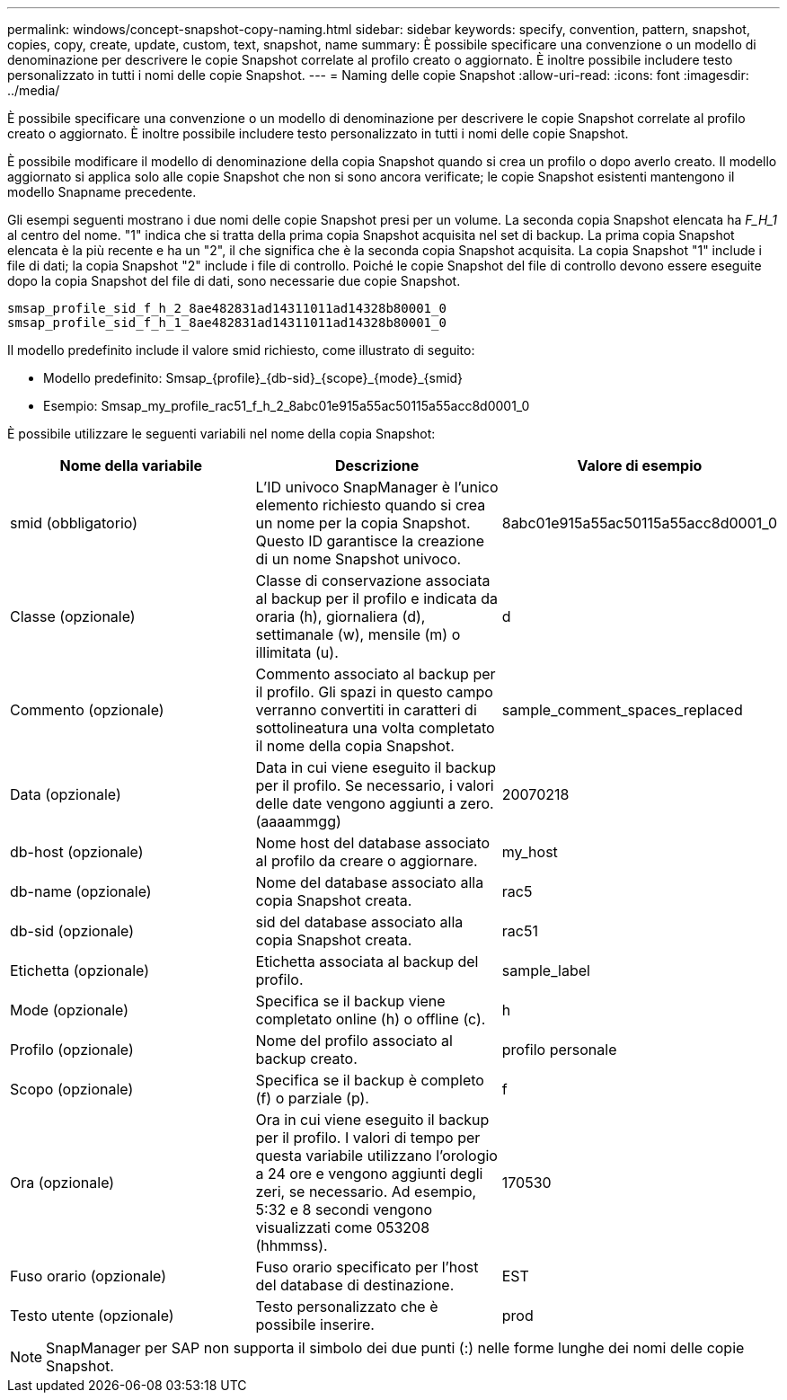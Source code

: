 ---
permalink: windows/concept-snapshot-copy-naming.html 
sidebar: sidebar 
keywords: specify, convention, pattern, snapshot, copies, copy, create, update, custom, text, snapshot, name 
summary: È possibile specificare una convenzione o un modello di denominazione per descrivere le copie Snapshot correlate al profilo creato o aggiornato. È inoltre possibile includere testo personalizzato in tutti i nomi delle copie Snapshot. 
---
= Naming delle copie Snapshot
:allow-uri-read: 
:icons: font
:imagesdir: ../media/


[role="lead"]
È possibile specificare una convenzione o un modello di denominazione per descrivere le copie Snapshot correlate al profilo creato o aggiornato. È inoltre possibile includere testo personalizzato in tutti i nomi delle copie Snapshot.

È possibile modificare il modello di denominazione della copia Snapshot quando si crea un profilo o dopo averlo creato. Il modello aggiornato si applica solo alle copie Snapshot che non si sono ancora verificate; le copie Snapshot esistenti mantengono il modello Snapname precedente.

Gli esempi seguenti mostrano i due nomi delle copie Snapshot presi per un volume. La seconda copia Snapshot elencata ha _F_H_1_ al centro del nome. "1" indica che si tratta della prima copia Snapshot acquisita nel set di backup. La prima copia Snapshot elencata è la più recente e ha un "2", il che significa che è la seconda copia Snapshot acquisita. La copia Snapshot "1" include i file di dati; la copia Snapshot "2" include i file di controllo. Poiché le copie Snapshot del file di controllo devono essere eseguite dopo la copia Snapshot del file di dati, sono necessarie due copie Snapshot.

[listing]
----
smsap_profile_sid_f_h_2_8ae482831ad14311011ad14328b80001_0
smsap_profile_sid_f_h_1_8ae482831ad14311011ad14328b80001_0
----
Il modello predefinito include il valore smid richiesto, come illustrato di seguito:

* Modello predefinito: Smsap_{profile}_{db-sid}_{scope}_{mode}_{smid}
* Esempio: Smsap_my_profile_rac51_f_h_2_8abc01e915a55ac50115a55acc8d0001_0


È possibile utilizzare le seguenti variabili nel nome della copia Snapshot:

|===
| Nome della variabile | Descrizione | Valore di esempio 


 a| 
smid (obbligatorio)
 a| 
L'ID univoco SnapManager è l'unico elemento richiesto quando si crea un nome per la copia Snapshot. Questo ID garantisce la creazione di un nome Snapshot univoco.
 a| 
8abc01e915a55ac50115a55acc8d0001_0



 a| 
Classe (opzionale)
 a| 
Classe di conservazione associata al backup per il profilo e indicata da oraria (h), giornaliera (d), settimanale (w), mensile (m) o illimitata (u).
 a| 
d



 a| 
Commento (opzionale)
 a| 
Commento associato al backup per il profilo. Gli spazi in questo campo verranno convertiti in caratteri di sottolineatura una volta completato il nome della copia Snapshot.
 a| 
sample_comment_spaces_replaced



 a| 
Data (opzionale)
 a| 
Data in cui viene eseguito il backup per il profilo. Se necessario, i valori delle date vengono aggiunti a zero. (aaaammgg)
 a| 
20070218



 a| 
db-host (opzionale)
 a| 
Nome host del database associato al profilo da creare o aggiornare.
 a| 
my_host



 a| 
db-name (opzionale)
 a| 
Nome del database associato alla copia Snapshot creata.
 a| 
rac5



 a| 
db-sid (opzionale)
 a| 
sid del database associato alla copia Snapshot creata.
 a| 
rac51



 a| 
Etichetta (opzionale)
 a| 
Etichetta associata al backup del profilo.
 a| 
sample_label



 a| 
Mode (opzionale)
 a| 
Specifica se il backup viene completato online (h) o offline (c).
 a| 
h



 a| 
Profilo (opzionale)
 a| 
Nome del profilo associato al backup creato.
 a| 
profilo personale



 a| 
Scopo (opzionale)
 a| 
Specifica se il backup è completo (f) o parziale (p).
 a| 
f



 a| 
Ora (opzionale)
 a| 
Ora in cui viene eseguito il backup per il profilo. I valori di tempo per questa variabile utilizzano l'orologio a 24 ore e vengono aggiunti degli zeri, se necessario. Ad esempio, 5:32 e 8 secondi vengono visualizzati come 053208 (hhmmss).
 a| 
170530



 a| 
Fuso orario (opzionale)
 a| 
Fuso orario specificato per l'host del database di destinazione.
 a| 
EST



 a| 
Testo utente (opzionale)
 a| 
Testo personalizzato che è possibile inserire.
 a| 
prod

|===
[NOTE]
====
SnapManager per SAP non supporta il simbolo dei due punti (:) nelle forme lunghe dei nomi delle copie Snapshot.

====